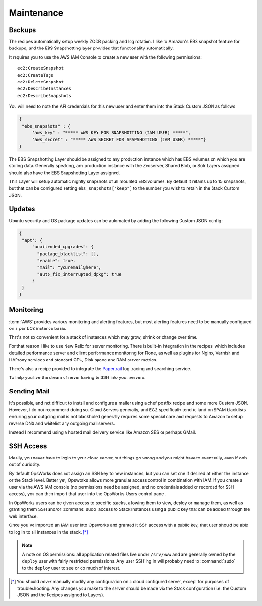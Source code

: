 ===========
Maintenance
===========

Backups
=======

The recipes automatically setup weekly ZODB packing and log rotation. I like
to Amazon's EBS snapshot feature for backups, and the EBS Snapshotting layer
provides that functionality automatically.

It requires you to use the AWS IAM Console to create a new user with the following permissions::

    ec2:CreateSnapshot
    ec2:CreateTags
    ec2:DeleteSnapshot
    ec2:DescribeInstances
    ec2:DescribeSnapshots

You will need to note the API credentials for this new user and enter them into the Stack
Custom JSON as follows

.. code-block:: json

   {
    "ebs_snapshots" : {
        "aws_key" : "***** AWS KEY FOR SNAPSHOTTING (IAM USER) *****",
        "aws_secret" : "***** AWS SECRET FOR SNAPSHOTTING (IAM USER) *****"}
   }


The EBS Snapshotting Layer should be assigned to any production instance which
has EBS volumes on which you are storing data. Generally speaking, any
production instance with the Zeoserver, Shared Blob, or Solr Layers assigned should
also have the EBS Snapshotting Layer assigned.

This Layer will setup automatic nightly snapshots of all mounted EBS volumes.
By default it retains up to 15 snapshots, but that can be configured setting
``ebs_snapshots["keep"]`` to the number you wish to retain in the Stack Custom
JSON.


Updates
=======

Ubuntu security and OS package updates can be automated by adding the following Custom JSON config:

.. code-block:: json

   {
    "apt": {
        "unattended_upgrades": {
          "package_blacklist": [],
          "enable": true,
          "mail": "youremail@here",
          "auto_fix_interrupted_dpkg": true
        }
    }
   }

Monitoring
==========

:term:`AWS` provides various monitoring and alerting features, but most alerting
features need to be manually configured on a per EC2 instance basis.

That's not so convenient for a stack of instances which may grow, shrink or change
over time.

For that reason I like to use New Relic for server monitoring.
There is built-in integration in the recipes, which includes detailed
performance server and client performance monitoring for Plone, as well as
plugins for Nginx, Varnish and HAProxy services and standard CPU, Disk space
and RAM server metrics.

There's also a recipe provided to integrate the `Papertrail <https://papertrailapp.com/>`_
log tracing and searching service.

To help you live the dream of never having to SSH into your
servers.


Sending Mail
============

It's possible, and not difficult to install and configure a mailer using a
chef postfix recipe and some more Custom JSON.
However, I do not recommend doing so. Cloud Servers generally, and EC2 specifically tend to land on SPAM
blacklists, ensuring your outgoing mail is not blackholed generally requires
some special care and requests to Amazon to setup reverse DNS and whitelist
any outgoing mail servers.

Instead I recommend using a hosted mail delivery service like Amazon SES or
perhaps GMail.


SSH Access
==========

Ideally, you never have to login to your cloud server, but things go wrong and
you might have to eventually, even if only out of curiosity.

By default OpsWorks does not assign an SSH key to new instances, but you can set one if
desired at either the instance or the Stack level. Better yet, Opsworks allows
more granular access control in combination with IAM. If you create a user via
the AWS IAM console (no permissions need be assigned, and no credentials added
or recorded for SSH access), you can then import that user into the OpsWorks
Users control panel.

In OpsWorks users can be given access to specific stacks, allowing them to view,
deploy or manage them, as well as granting them SSH
and/or :command:`sudo` access to Stack Instances using a public key that can be added
through the web interface.

Once you've imported an IAM user into Opsworks and
granted it SSH access with a public key, that user should be able to log in to
all instances in the stack. [*]_

.. note::

    A note on OS permissions: all application related files live under
    ``/srv/www`` and are generally owned by the ``deploy`` user with fairly
    restricted permissions. Any user SSH'ing in will probably need to :command:`sudo` to the
    ``deploy`` user to see or do much of interest.

.. [*] You should *never* manually modify any configuration on a cloud configured server, except for purposes of troubleshooting. Any changes you make to the server should be made via the Stack configuration (i.e. the Custom JSON and the Recipes assigned to Layers).

